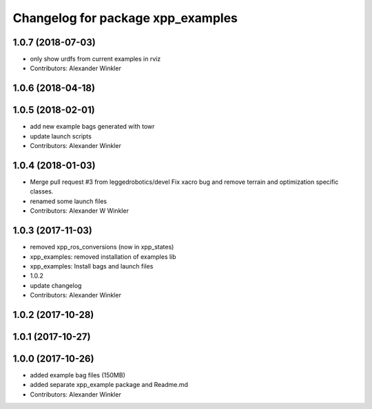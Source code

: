 ^^^^^^^^^^^^^^^^^^^^^^^^^^^^^^^^^^
Changelog for package xpp_examples
^^^^^^^^^^^^^^^^^^^^^^^^^^^^^^^^^^

1.0.7 (2018-07-03)
------------------
* only show urdfs from current examples in rviz
* Contributors: Alexander Winkler

1.0.6 (2018-04-18)
------------------

1.0.5 (2018-02-01)
------------------
* add new example bags generated with towr
* update launch scripts
* Contributors: Alexander Winkler

1.0.4 (2018-01-03)
------------------
* Merge pull request #3 from leggedrobotics/devel
  Fix xacro bug and remove terrain and optimization specific classes.
* renamed some launch files
* Contributors: Alexander W Winkler

1.0.3 (2017-11-03)
------------------
* removed xpp_ros_conversions (now in xpp_states)
* xpp_examples: removed installation of examples lib
* xpp_examples: Install bags and launch files
* 1.0.2
* update changelog
* Contributors: Alexander Winkler

1.0.2 (2017-10-28)
------------------

1.0.1 (2017-10-27)
------------------

1.0.0 (2017-10-26)
------------------
* added example bag files (150MB)
* added separate xpp_example package and Readme.md
* Contributors: Alexander Winkler
